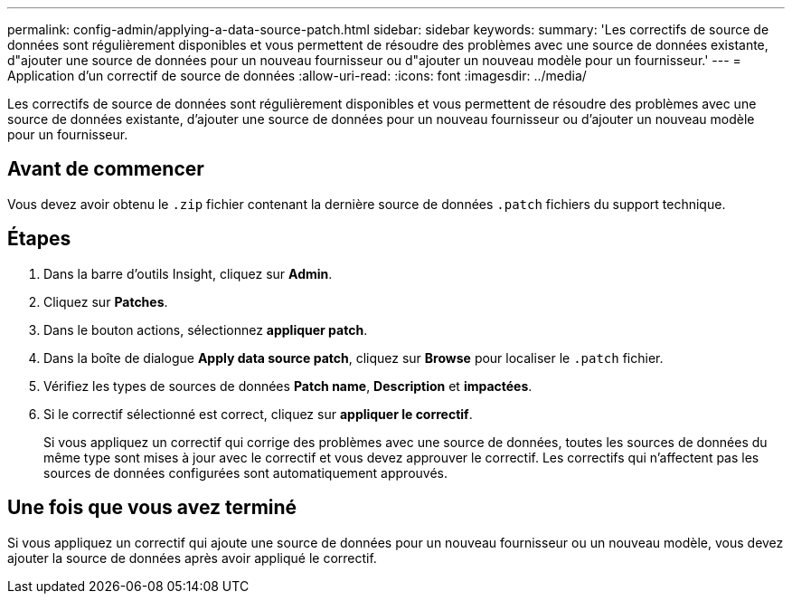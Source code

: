 ---
permalink: config-admin/applying-a-data-source-patch.html 
sidebar: sidebar 
keywords:  
summary: 'Les correctifs de source de données sont régulièrement disponibles et vous permettent de résoudre des problèmes avec une source de données existante, d"ajouter une source de données pour un nouveau fournisseur ou d"ajouter un nouveau modèle pour un fournisseur.' 
---
= Application d'un correctif de source de données
:allow-uri-read: 
:icons: font
:imagesdir: ../media/


[role="lead"]
Les correctifs de source de données sont régulièrement disponibles et vous permettent de résoudre des problèmes avec une source de données existante, d'ajouter une source de données pour un nouveau fournisseur ou d'ajouter un nouveau modèle pour un fournisseur.



== Avant de commencer

Vous devez avoir obtenu le `.zip` fichier contenant la dernière source de données `.patch` fichiers du support technique.



== Étapes

. Dans la barre d'outils Insight, cliquez sur *Admin*.
. Cliquez sur *Patches*.
. Dans le bouton actions, sélectionnez *appliquer patch*.
. Dans la boîte de dialogue *Apply data source patch*, cliquez sur *Browse* pour localiser le `.patch` fichier.
. Vérifiez les types de sources de données *Patch name*, *Description* et *impactées*.
. Si le correctif sélectionné est correct, cliquez sur *appliquer le correctif*.
+
Si vous appliquez un correctif qui corrige des problèmes avec une source de données, toutes les sources de données du même type sont mises à jour avec le correctif et vous devez approuver le correctif. Les correctifs qui n'affectent pas les sources de données configurées sont automatiquement approuvés.





== Une fois que vous avez terminé

Si vous appliquez un correctif qui ajoute une source de données pour un nouveau fournisseur ou un nouveau modèle, vous devez ajouter la source de données après avoir appliqué le correctif.
